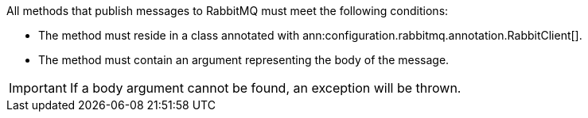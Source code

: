 All methods that publish messages to RabbitMQ must meet the following conditions:

* The method must reside in a class annotated with ann:configuration.rabbitmq.annotation.RabbitClient[].
* The method must contain an argument representing the body of the message.

IMPORTANT: If a body argument cannot be found, an exception will be thrown.